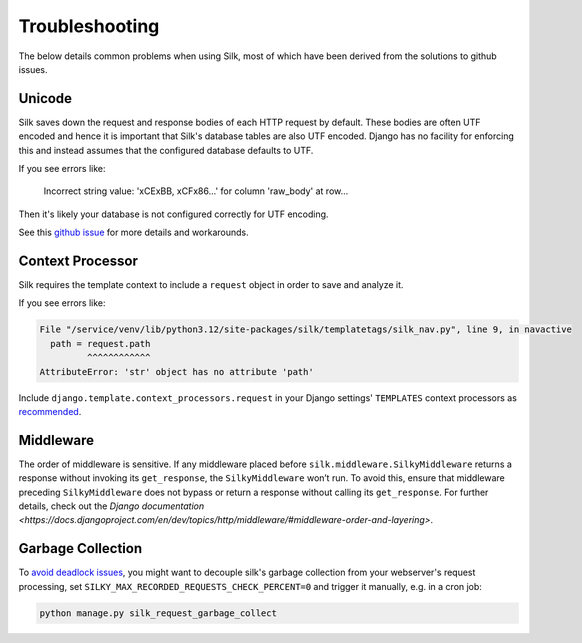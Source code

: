 Troubleshooting
===============

The below details common problems when using Silk, most of which have been derived from the solutions to github issues.

Unicode
-------

Silk saves down the request and response bodies of each HTTP request by default. These bodies are often UTF encoded and hence it is important that Silk's database tables are also UTF encoded. Django has no facility for enforcing this and instead assumes that the configured database defaults to UTF.

If you see errors like:


	Incorrect string value: '\xCE\xBB, \xCF\x86...' for column 'raw_body' at row...


Then it's likely your database is not configured correctly for UTF encoding.

See this `github issue <https://github.com/jazzband/django-silk/issues/21>`_ for more details and workarounds.

Context Processor
-----------------

Silk requires the template context to include a ``request`` object in order to save and analyze it.

If you see errors like:

.. code-block:: text

    File "/service/venv/lib/python3.12/site-packages/silk/templatetags/silk_nav.py", line 9, in navactive
      path = request.path
             ^^^^^^^^^^^^
    AttributeError: 'str' object has no attribute 'path'

Include ``django.template.context_processors.request`` in your Django settings' ``TEMPLATES`` context processors as `recommended <https://github.com/jazzband/django-silk/issues/805>`_.

Middleware
----------

The order of middleware is sensitive. If any middleware placed before ``silk.middleware.SilkyMiddleware`` returns a response without invoking its ``get_response``, the ``SilkyMiddleware`` won’t run. To avoid this, ensure that middleware preceding ``SilkyMiddleware`` does not bypass or return a response without calling its ``get_response``. For further details, check out the `Django documentation <https://docs.djangoproject.com/en/dev/topics/http/middleware/#middleware-order-and-layering>`.

Garbage Collection
------------------

To `avoid <https://github.com/jazzband/django-silk/issues/265>`_ `deadlock <https://github.com/jazzband/django-silk/issues/294>`_ `issues <https://github.com/jazzband/django-silk/issues/371>`_, you might want to decouple silk's garbage collection from your webserver's request processing, set ``SILKY_MAX_RECORDED_REQUESTS_CHECK_PERCENT=0`` and trigger it manually, e.g. in a cron job:

.. code-block:: bash

    python manage.py silk_request_garbage_collect
